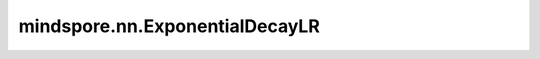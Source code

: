 mindspore.nn.ExponentialDecayLR
================================

.. py:class:: mindspore.nn.ExponentialDecayLR(learning_rate, decay_rate, decay_steps, is_stair=False)

    基于指数衰减函数计算学习率。

    对于当前step，计算学习率的公式为：

    .. math::
        decayed\_learning\_rate = learning\_rate * decay\_rate^{p}

    其中，

    .. math::
        p = \frac{current\_step}{decay\_steps}

    如果 `is_stair` 为True，则公式为：

    .. math::
        p = floor(\frac{current\_step}{decay\_steps})

    参数：
        - **learning_rate** (float): 学习率的初始值。
        - **decay_rate** (float): 衰减率。
        - **decay_steps** (int): 进行衰减的step数。
        - **is_stair** (bool): 如果为True，则学习率每 `decay_steps` 步衰减一次。默认值：False。

    输入：
        - **global_step** (Tensor) - 当前step数，即current_step。

    输出：
        标量Tensor。当前step的学习率值。

    异常：
        - **TypeError** - `learning_rate` 或  `decay_rate` 不是float。
        - **TypeError** - `decay_steps` 不是int或 `is_stair` 不是bool。
        - **ValueError** - `decay_steps` 小于1。
        - **ValueError** - `learning_rate` 或  `decay_rate` 小于或等于0。
